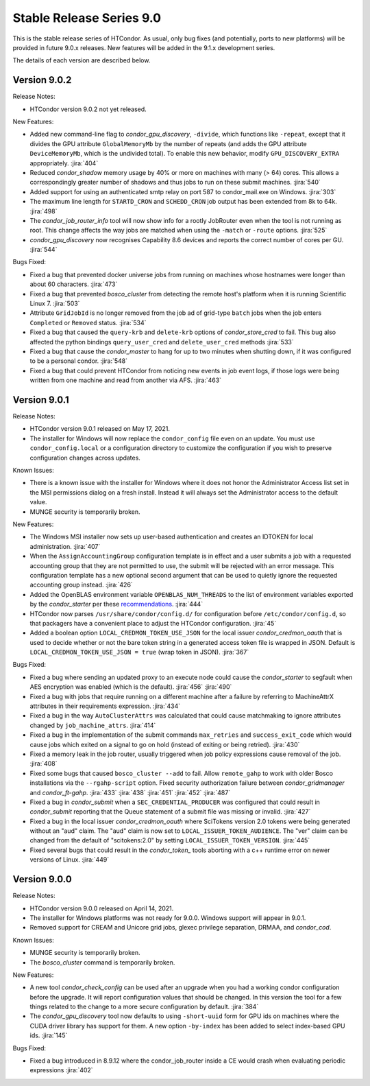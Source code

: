 Stable Release Series 9.0
=========================

This is the stable release series of HTCondor. As usual, only bug fixes
(and potentially, ports to new platforms) will be provided in future
9.0.x releases. New features will be added in the 9.1.x development
series.

The details of each version are described below.

Version 9.0.2
-------------

Release Notes:

.. HTCondor version 9.0.2 released on Month Date, 2021.

- HTCondor version 9.0.2 not yet released.

New Features:

- Added new command-line flag to `condor_gpu_discovery`, ``-divide``,
  which functions like ``-repeat``, except that it divides the GPU attribute
  ``GlobalMemoryMb`` by the number of repeats (and adds the GPU
  attribute ``DeviceMemoryMb``, which is the undivided total).  To enable
  this new behavior, modify ``GPU_DISCOVERY_EXTRA`` appropriately.
  :jira:`404`

- Reduced `condor_shadow` memory usage by 40% or more on machines with many
  (> 64) cores.  This allows a correspondingly greater number of shadows and thus
  jobs to run on these submit machines.
  :jira:`540`

- Added support for using an authenticated smtp relay on port 587 to
  condor_mail.exe on Windows.
  :jira:`303`

- The maximum line length for ``STARTD_CRON`` and ``SCHEDD_CRON`` job output
  has been extended from 8k to 64k.
  :jira:`498`

- The `condor_job_router_info` tool will now show info for a rootly JobRouter
  even when the tool is not running as root.  This change affects the way
  jobs are matched when using the ``-match`` or ``-route`` options.
  :jira:`525`

- *condor_gpu_discovery* now recognises Capability 8.6 devices and reports the
  correct number of cores per GU.
  :jira:`544`

Bugs Fixed:

- Fixed a bug that prevented docker universe jobs from running on machines
  whose hostnames were longer than about 60 characters.
  :jira:`473`

- Fixed a bug that prevented *bosco_cluster* from detecting the remote host's
  platform when it is running Scientific Linux 7.
  :jira:`503`

- Attribute ``GridJobId`` is no longer removed from the job ad of grid-type
  ``batch`` jobs when the job enters ``Completed`` or ``Removed`` status.
  :jira:`534`

- Fixed a bug that caused the ``query-krb`` and ``delete-krb`` options of *condor_store_cred*
  to fail.  This bug also affected the python bindings ``query_user_cred`` and ``delete_user_cred``
  methods
  :jira:`533`

- Fixed a bug that cause the *condor_master* to hang for up to two minutes 
  when shutting down, if it was configured to be a personal condor.
  :jira:`548`

- Fixed a bug that could prevent HTCondor from noticing new events in job
  event logs, if those logs were being written from one machine and read
  from another via AFS.
  :jira:`463`

Version 9.0.1
-------------

Release Notes:

- HTCondor version 9.0.1 released on May 17, 2021.

- The installer for Windows will now replace the ``condor_config``
  file even on an update.  You must use ``condor_config.local`` or
  a configuration directory to customize the configuration if you wish
  to preserve configuration changes across updates.

Known Issues:

- There is a known issue with the installer for Windows where it does
  not honor the Administrator Access list set in the MSI permissions
  dialog on a fresh install.  Instead it will always set the
  Administrator access to the default value.

- MUNGE security is temporarily broken.

New Features:

- The Windows MSI installer now sets up user-based authentication and creates 
  an IDTOKEN for local administration.
  :jira:`407`

- When the ``AssignAccountingGroup`` configuration template is in effect
  and a user submits a job with a requested accounting group that they are not
  permitted to use, the submit will be rejected with an error message.
  This configuration template has a new optional second argument that can be used
  to quietly ignore the requested accounting group instead.
  :jira:`426`

- Added the OpenBLAS environment variable ``OPENBLAS_NUM_THREADS`` to the list
  of environment variables exported by the *condor_starter* per these
  `recommendations <https://github.com/xianyi/OpenBLAS/wiki/faq#how-can-i-use-openblas-in-multi-threaded-applications>`_.
  :jira:`444`

- HTCondor now parses ``/usr/share/condor/config.d/`` for configuration before
  ``/etc/condor/config.d``, so that packagers have a convenient place to adjust
  the HTCondor configuration.
  :jira:`45`

- Added a boolean option ``LOCAL_CREDMON_TOKEN_USE_JSON`` for the local issuer
  *condor_credmon_oauth* that is used to decide whether or not the bare token
  string in a generated access token file is wrapped in JSON. Default is
  ``LOCAL_CREDMON_TOKEN_USE_JSON = true`` (wrap token in JSON).
  :jira:`367`

Bugs Fixed:

- Fixed a bug where sending an updated proxy to an execute node could
  cause the *condor_starter* to segfault when AES encryption was enabled
  (which is the default).
  :jira:`456`
  :jira:`490`

- Fixed a bug with jobs that require running on a different machine
  after a failure by referring to MachineAttrX attributes in their
  requirements expression.
  :jira:`434`

- Fixed a bug in the way ``AutoClusterAttrs`` was calculated that could
  cause matchmaking to ignore attributes changed by ``job_machine_attrs``.
  :jira:`414`

- Fixed a bug in the implementation of the submit commands ``max_retries``
  and ``success_exit_code`` which would cause jobs which exited on a
  signal to go on hold (instead of exiting or being retried).
  :jira:`430`

- Fixed a memory leak in the job router, usually triggered when job
  policy expressions cause removal of the job.
  :jira:`408`

- Fixed some bugs that caused ``bosco_cluster --add`` to fail.
  Allow ``remote_gahp`` to work with older Bosco installations via
  the ``--rgahp-script`` option.
  Fixed security authorization failure between *condor_gridmanager*
  and *condor_ft-gahp*.
  :jira:`433`
  :jira:`438`
  :jira:`451`
  :jira:`452`
  :jira:`487`

- Fixed a bug in *condor_submit* when a ``SEC_CREDENTIAL_PRODUCER`` was
  configured that could result in *condor_submit* reporting that the
  Queue statement of a submit file was missing or invalid.
  :jira:`427`

- Fixed a bug in the local issuer *condor_credmon_oauth* where SciTokens version
  2.0 tokens were being generated without an "aud" claim. The "aud" claim is now
  set to ``LOCAL_ISSUER_TOKEN_AUDIENCE``. The "ver" claim can be changed from
  the default of "scitokens:2.0" by setting ``LOCAL_ISSUER_TOKEN_VERSION``.
  :jira:`445`

- Fixed several bugs that could result in the *condor_token_* tools aborting with
  a c++ runtime error on newer versions of Linux.
  :jira:`449`

Version 9.0.0
-------------

Release Notes:

- HTCondor version 9.0.0 released on April 14, 2021.

- The installer for Windows platforms was not ready for 9.0.0.
  Windows support will appear in 9.0.1.

- Removed support for CREAM and Unicore grid jobs, glexec privilege separation, DRMAA, and *condor_cod*.

Known Issues:

- MUNGE security is temporarily broken.

- The *bosco_cluster* command is temporarily broken.

New Features:

- A new tool *condor_check_config* can be used after an upgrade when you had a working
  condor configuration before the upgrade. It will report configuration values that should be changed.
  In this version the tool for a few things related to the change to a more secure configuration by default.
  :jira:`384`

- The *condor_gpu_discovery* tool now defaults to using ``-short-uuid`` form for GPU ids on machines
  where the CUDA driver library has support for them. A new option ``-by-index`` has been added
  to select index-based GPU ids.
  :jira:`145`

Bugs Fixed:

- Fixed a bug introduced in 8.9.12 where the condor_job_router inside a CE would crash when
  evaluating periodic expressions
  :jira:`402`
